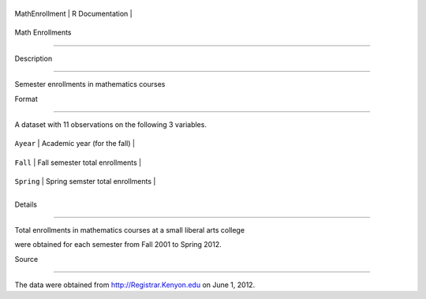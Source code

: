 +------------------+-------------------+
| MathEnrollment   | R Documentation   |
+------------------+-------------------+

Math Enrollments
----------------

Description
~~~~~~~~~~~

Semester enrollments in mathematics courses

Format
~~~~~~

A dataset with 11 observations on the following 3 variables.

+--------------+------------------------------------+
| ``Ayear``    | Academic year (for the fall)       |
+--------------+------------------------------------+
| ``Fall``     | Fall semester total enrollments    |
+--------------+------------------------------------+
| ``Spring``   | Spring semster total enrollments   |
+--------------+------------------------------------+
+--------------+------------------------------------+

Details
~~~~~~~

Total enrollments in mathematics courses at a small liberal arts college
were obtained for each semester from Fall 2001 to Spring 2012.

Source
~~~~~~

The data were obtained from http://Registrar.Kenyon.edu on June 1, 2012.
